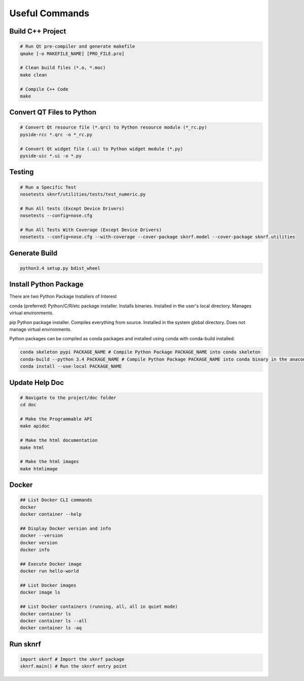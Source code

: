 .. sknrf documentation useful_commands file

    
Useful Commands
===============


Build C++ Project
-----------------

.. code-block:: shell

    # Run Qt pre-compiler and generate makefile
    qmake [-o MAKEFILE_NAME] [PRO_FILE.pro]

    # Clean build files (*.o, *.moc)
    make clean

    # Compile C++ Code
    make

Convert QT Files to Python
--------------------------

.. code-block:: shell

    # Convert Qt resource file (*.qrc) to Python resource module (*_rc.py)
    pyside-rcc *.qrc -o *_rc.py

    # Convert Qt widget file (.ui) to Python widget module (*.py)
    pyside-uic *.ui -o *.py

Testing
-------

.. code-block:: shell

    # Run a Specific Test
    nosetests sknrf/utilities/tests/test_numeric.py

    # Run All tests (Except Device Drivers)
    nosetests --config=nose.cfg

    # Run All Tests With Coverage (Except Device Drivers)
    nosetests --config=nose.cfg --with-coverage --cover-package sknrf.model --cover-package sknrf.utilities

Generate Build
--------------

.. code-block:: shell

    python3.4 setup.py bdist_wheel

Install Python Package
----------------------

There are two Python Package Installers of Interest

conda (preferred)
Python/C/R/etc package installer.
Installs binaries.
Installed in the user's local directory.
Manages virtual environments.

pip
Python package installer.
Compiles everything from source.
Installed in the system global directory.
Does not manage virtual environments.

Python packages can be compiled as conda packages and installed using conda with conda-build installed.

.. code-block:: shell

    conda skeleton pypi PACKAGE_NAME # Compile Python Package PACKAGE_NAME into conda skeleton
    conda-build --python 3.4 PACKAGE_NAME # Compile Python Package PACKAGE_NAME into conda binary in the anaconda/conda-bld dir
    conda install --use-local PACKAGE_NAME

Update Help Doc
---------------

.. code-block:: shell

    # Navigate to the project/doc folder
    cd doc

    # Make the Programmable API
    make apidoc

    # Make the html documentation
    make html

    # Make the html images
    make htmlimage


Docker
------

.. code-block:: shell

    ## List Docker CLI commands
    docker
    docker container --help

    ## Display Docker version and info
    docker --version
    docker version
    docker info

    ## Execute Docker image
    docker run hello-world

    ## List Docker images
    docker image ls

    ## List Docker containers (running, all, all in quiet mode)
    docker container ls
    docker container ls --all
    docker container ls -aq


Run sknrf
----------

.. code-block:: shell

    import sknrf # Import the sknrf package
    sknrf.main() # Run the sknrf entry point